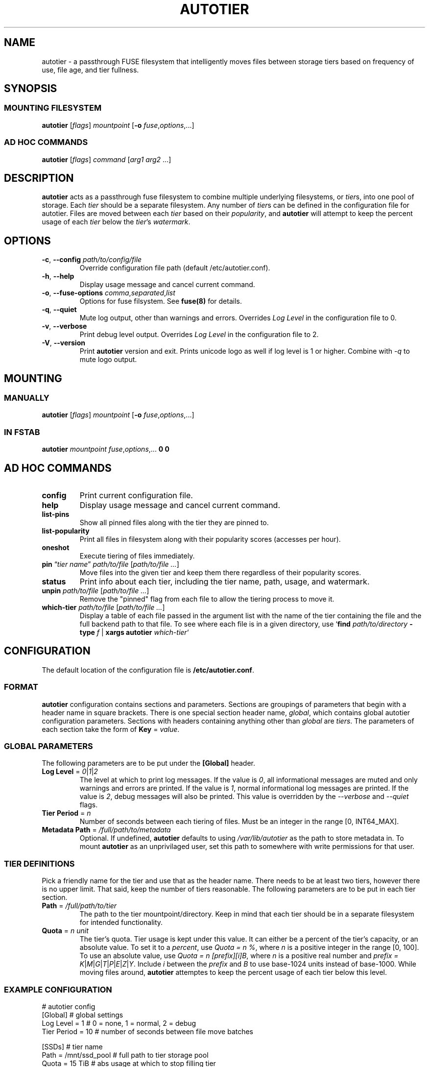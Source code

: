 .\" (C) Copyright 2021 Josh Boudreau <jboudreau@45drives.com>,
.\"
.\" First parameter, NAME, should be all caps
.\" Second parameter, SECTION, should be 1-8, maybe w/ subsection
.\" other parameters are allowed: see man(7), man(1)
.TH AUTOTIER 8 "February 10 2021" "autotier 1.0.0"
.\" Please adjust this date whenever revising the manpage.

.SH NAME
autotier \- a passthrough FUSE filesystem that intelligently moves files
between storage tiers based on frequency of use, file age, and tier fullness.

.SH SYNOPSIS
.SS MOUNTING FILESYSTEM
.BI "autotier " "\fR[\fPflags\fR]\fP mountpoint \fR[\fP" "-o " "fuse\fR,\fPoptions\fR,...]\fP"
.SS AD HOC COMMANDS
.BI "autotier " "\fR[\fPflags\fR]\fP command \fR[\fParg1 arg2 \fR...]\fP"

.SH DESCRIPTION
.B autotier
acts as a passthrough fuse filesystem to combine multiple underlying filesystems, or
.IR tier s,
into one pool of storage. Each
.I tier
should be a separate filesystem. Any number of
.IR tier s
can be defined in the configuration file for autotier. Files are moved between each
.I tier
based on their
.IR popularity ,
and
.B autotier
will attempt to keep the percent usage of each 
.I tier
below the 
.IR tier 's
.IR watermark .

.SH OPTIONS
.TP
.BI "\-c\fR,\fP \-\^\-config " "path/to/config/file"
Override configuration file path (default /etc/autotier.conf).
.TP
.B "\-h\fR,\fP \-\^\-help"
Display usage message and cancel current command.
.TP
.BI "\-o\fR,\fP \-\^\-fuse-options " "comma\fR,\fPseparated\fR,\fPlist"
Options for fuse filsystem. See
.B fuse(8)
for details.
.TP 
.B "\-q\fR,\fP \-\^\-quiet"
Mute log output, other than warnings and errors. Overrides
.I Log Level
in the configuration file to 0.
.TP
.B "\-v\fR,\fP \-\^\-verbose"
Print debug level output. Overrides
.I Log Level
in the configuration file to 2.
.TP
.B "\-V\fR,\fP \-\^\-version"
Print
.B autotier
version and exit. Prints unicode logo as well if log level is 1 or higher. Combine with
.I -q
to mute logo output.

.SH MOUNTING
.SS MANUALLY
.BI "autotier " "\fR[\fPflags\fR]\fP mountpoint \fR[\fP" "-o " "fuse\fR,\fPoptions\fR,...]\fP"
.SS IN FSTAB
.B autotier
.I mountpoint
.IR fuse , options ",..."
.B 0 0

.SH AD HOC COMMANDS
.TP
.B config
Print current configuration file.
.TP
.B help
Display usage message and cancel current command.
.TP
.B list-pins
Show all pinned files along with the tier they are pinned to.
.TP
.B list-popularity
Print all files in filesystem along with their popularity scores (accesses per hour).
.TP
.B oneshot
Execute tiering of files immediately.
.TP
.BI "pin \fR\*(lq\fP" "tier name" "\fR\*(rq\fP " "path/to/file " \fR[\fP "path/to/file ..." \fR]
Move files into the given tier and keep them there regardless of their popularity scores.
.TP
.B status
Print info about each tier, including the tier name, path, usage, and watermark.
.TP
.BI "unpin " "path/to/file \fR[\fPpath/to/file ...\fR]"
Remove the "pinned" flag from each file to allow the tiering process to move it.
.TP
.BI "which-tier " "path/to/file \fR[\fPpath/to/file ...\fR]"
Display a table of each file passed in the argument list with the name of the tier containing the
file and the full backend path to that file. To see where each file is in a given directory, use
.IB \fR`\fP "find " "path/to/directory " "-type " "f \fR|\fP " "xargs autotier " "which-tier" \fR`\fP

.SH CONFIGURATION
The default location of the configuration file is
.BR /etc/autotier.conf .
.SS FORMAT
.B autotier
configuration contains sections and parameters. Sections are groupings of parameters that
begin with a header name in square brackets. There is one special section header name,
.IR global ,
which contains global autotier configuration parameters. Sections with headers containing anything
other than
.I global
are
.IR tiers .
The parameters of each section take the form of
.B Key
=
.IR value .

.SS GLOBAL PARAMETERS
The following parameters are to be put under the
.B [Global]
header.
.TP
.BI "Log Level \fR=\fP " "0\fR|\fP1\fR|\fP2"
The level at which to print log messages. If the value is
.IR 0 ,
all informational messages are muted and only warnings and errors are printed. If the value is
.IR 1 ,
normal informational log messages are printed. If the value is
.IR 2 ,
debug messages will also be printed. This value is overridden by the
.I --verbose
and
.I --quiet
flags.
.TP
.BI "Tier Period \fR=\fP " "n"
Number of seconds between each tiering of files. Must be an integer in the range [0, INT64_MAX].
.TP
.BI "Metadata Path \fR=\fP " "/full/path/to/metadata"
Optional. If undefined,
.B autotier
defaults to using
.I /var/lib/autotier
as the path to store metadata in. To mount
.B autotier
as an unprivilaged user, set this path to somewhere with write permissions for that user.

.SS TIER DEFINITIONS
Pick a friendly name for the tier and use that as the header name.
There needs to be at least two tiers, however there is no upper limit. That said, keep the number of tiers reasonable.
The following parameters are to be put in each tier section.
.TP
.BI "Path \fR=\fP " "/full/path/to/tier"
The path to the tier mountpoint/directory. Keep in mind that each tier should be in a
separate filesystem for intended functionality.
.TP 
.BI "Quota \fR=\fP " "n unit"
The tier's quota. Tier usage is kept under this value.
It can either be a percent of the tier's capacity, or an absolute value.
To set it to a
.IR percent ,
use
.IR "Quota = n %" ,
where
.I n 
is a positive integer in the range [0, 100].
To use an absolute value, use
.IR "Quota = n [prefix][i]B" ,
where
.I n
is a positive real number and
.I prefix = 
.IR K | M | G | T | P | E | Z | Y .
Include
.I i
between the 
.I prefix
and
.I B
to use base-1024 units instead of base-1000.
While moving files around,
.B autotier
attemptes to keep the percent usage of each tier below this level.

.SS EXAMPLE CONFIGURATION
.br
# autotier config
.br
[Global]               # global settings
.br
Log Level = 1          # 0 = none, 1 = normal, 2 = debug
.br
Tier Period = 10       # number of seconds between file move batches
.PP
[SSDs]                 # tier name
.br
Path = /mnt/ssd_pool   # full path to tier storage pool
.br
Quota = 15 TiB         # abs usage at which to stop filling tier
.PP
[HDDs]
.br
Path = /mnt/hdd_pool
.br
Quota = 70 %       # % usage at which to stop filling tier
.PP
[Cold Storage]
.br
Path = /mnt/cold_storage
.br
Quota = 100 %
.br

.SH AUTHOR
.B autotier
was created by \fBJosh Boudreau\fP <\fIjboudreau@45drives.com\fP> and is maintained by the research and development team at \fB45Drives\fP.

